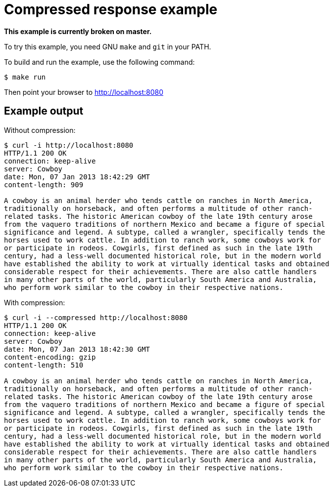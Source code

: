 = Compressed response example

*This example is currently broken on master.*

To try this example, you need GNU `make` and `git` in your PATH.

To build and run the example, use the following command:

[source,bash]
$ make run

Then point your browser to http://localhost:8080

== Example output

Without compression:

[source,bash]
----
$ curl -i http://localhost:8080
HTTP/1.1 200 OK
connection: keep-alive
server: Cowboy
date: Mon, 07 Jan 2013 18:42:29 GMT
content-length: 909

A cowboy is an animal herder who tends cattle on ranches in North America,
traditionally on horseback, and often performs a multitude of other ranch-
related tasks. The historic American cowboy of the late 19th century arose
from the vaquero traditions of northern Mexico and became a figure of special
significance and legend. A subtype, called a wrangler, specifically tends the
horses used to work cattle. In addition to ranch work, some cowboys work for
or participate in rodeos. Cowgirls, first defined as such in the late 19th
century, had a less-well documented historical role, but in the modern world
have established the ability to work at virtually identical tasks and obtained
considerable respect for their achievements. There are also cattle handlers
in many other parts of the world, particularly South America and Australia,
who perform work similar to the cowboy in their respective nations.
----

With compression:

[source,bash]
----
$ curl -i --compressed http://localhost:8080
HTTP/1.1 200 OK
connection: keep-alive
server: Cowboy
date: Mon, 07 Jan 2013 18:42:30 GMT
content-encoding: gzip
content-length: 510

A cowboy is an animal herder who tends cattle on ranches in North America,
traditionally on horseback, and often performs a multitude of other ranch-
related tasks. The historic American cowboy of the late 19th century arose
from the vaquero traditions of northern Mexico and became a figure of special
significance and legend. A subtype, called a wrangler, specifically tends the
horses used to work cattle. In addition to ranch work, some cowboys work for
or participate in rodeos. Cowgirls, first defined as such in the late 19th
century, had a less-well documented historical role, but in the modern world
have established the ability to work at virtually identical tasks and obtained
considerable respect for their achievements. There are also cattle handlers
in many other parts of the world, particularly South America and Australia,
who perform work similar to the cowboy in their respective nations.
----
